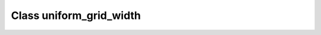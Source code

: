 .. _uniform_grid_width:

Class uniform_grid_width
========================

.. doxygenclass:: o2scl::uniform_grid_width
